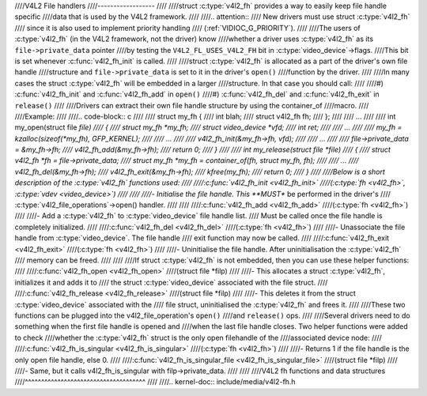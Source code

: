 ////V4L2 File handlers
////------------------
////
////struct :c:type:`v4l2_fh` provides a way to easily keep file handle specific
////data that is used by the V4L2 framework.
////
////.. attention::
////	New drivers must use struct :c:type:`v4l2_fh`
////	since it is also used to implement priority handling
////	(:ref:`VIDIOC_G_PRIORITY`).
////
////The users of :c:type:`v4l2_fh` (in the V4L2 framework, not the driver) know
////whether a driver uses :c:type:`v4l2_fh` as its ``file->private_data`` pointer
////by testing the ``V4L2_FL_USES_V4L2_FH`` bit in :c:type:`video_device`->flags.
////This bit is set whenever :c:func:`v4l2_fh_init` is called.
////
////struct :c:type:`v4l2_fh` is allocated as a part of the driver's own file handle
////structure and ``file->private_data`` is set to it in the driver's ``open()``
////function by the driver.
////
////In many cases the struct :c:type:`v4l2_fh` will be embedded in a larger
////structure. In that case you should call:
////
////#) :c:func:`v4l2_fh_init` and :c:func:`v4l2_fh_add` in ``open()``
////#) :c:func:`v4l2_fh_del` and :c:func:`v4l2_fh_exit` in ``release()``
////
////Drivers can extract their own file handle structure by using the container_of
////macro.
////
////Example:
////
////.. code-block:: c
////
////	struct my_fh {
////		int blah;
////		struct v4l2_fh fh;
////	};
////
////	...
////
////	int my_open(struct file *file)
////	{
////		struct my_fh *my_fh;
////		struct video_device *vfd;
////		int ret;
////
////		...
////
////		my_fh = kzalloc(sizeof(*my_fh), GFP_KERNEL);
////
////		...
////
////		v4l2_fh_init(&my_fh->fh, vfd);
////
////		...
////
////		file->private_data = &my_fh->fh;
////		v4l2_fh_add(&my_fh->fh);
////		return 0;
////	}
////
////	int my_release(struct file *file)
////	{
////		struct v4l2_fh *fh = file->private_data;
////		struct my_fh *my_fh = container_of(fh, struct my_fh, fh);
////
////		...
////		v4l2_fh_del(&my_fh->fh);
////		v4l2_fh_exit(&my_fh->fh);
////		kfree(my_fh);
////		return 0;
////	}
////
////Below is a short description of the :c:type:`v4l2_fh` functions used:
////
////:c:func:`v4l2_fh_init <v4l2_fh_init>`
////(:c:type:`fh <v4l2_fh>`, :c:type:`vdev <video_device>`)
////
////
////- Initialise the file handle. This **MUST** be performed in the driver's
////  :c:type:`v4l2_file_operations`->open() handler.
////
////
////:c:func:`v4l2_fh_add <v4l2_fh_add>`
////(:c:type:`fh <v4l2_fh>`)
////
////- Add a :c:type:`v4l2_fh` to :c:type:`video_device` file handle list.
////  Must be called once the file handle is completely initialized.
////
////:c:func:`v4l2_fh_del <v4l2_fh_del>`
////(:c:type:`fh <v4l2_fh>`)
////
////- Unassociate the file handle from :c:type:`video_device`. The file handle
////  exit function may now be called.
////
////:c:func:`v4l2_fh_exit <v4l2_fh_exit>`
////(:c:type:`fh <v4l2_fh>`)
////
////- Uninitialise the file handle. After uninitialisation the :c:type:`v4l2_fh`
////  memory can be freed.
////
////
////If struct :c:type:`v4l2_fh` is not embedded, then you can use these helper functions:
////
////:c:func:`v4l2_fh_open <v4l2_fh_open>`
////(struct file \*filp)
////
////- This allocates a struct :c:type:`v4l2_fh`, initializes it and adds it to
////  the struct :c:type:`video_device` associated with the file struct.
////
////:c:func:`v4l2_fh_release <v4l2_fh_release>`
////(struct file \*filp)
////
////- This deletes it from the struct :c:type:`video_device` associated with the
////  file struct, uninitialised the :c:type:`v4l2_fh` and frees it.
////
////These two functions can be plugged into the v4l2_file_operation's ``open()``
////and ``release()`` ops.
////
////Several drivers need to do something when the first file handle is opened and
////when the last file handle closes. Two helper functions were added to check
////whether the :c:type:`v4l2_fh` struct is the only open filehandle of the
////associated device node:
////
////:c:func:`v4l2_fh_is_singular <v4l2_fh_is_singular>`
////(:c:type:`fh <v4l2_fh>`)
////
////-  Returns 1 if the file handle is the only open file handle, else 0.
////
////:c:func:`v4l2_fh_is_singular_file <v4l2_fh_is_singular_file>`
////(struct file \*filp)
////
////- Same, but it calls v4l2_fh_is_singular with filp->private_data.
////
////
////V4L2 fh functions and data structures
////^^^^^^^^^^^^^^^^^^^^^^^^^^^^^^^^^^^^^
////
////.. kernel-doc:: include/media/v4l2-fh.h
